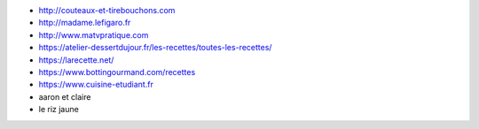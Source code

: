 * http://couteaux-et-tirebouchons.com
* http://madame.lefigaro.fr
* http://www.matvpratique.com
* https://atelier-dessertdujour.fr/les-recettes/toutes-les-recettes/
* https://larecette.net/
* https://www.bottingourmand.com/recettes
* https://www.cuisine-etudiant.fr
* aaron et claire
* le riz jaune
